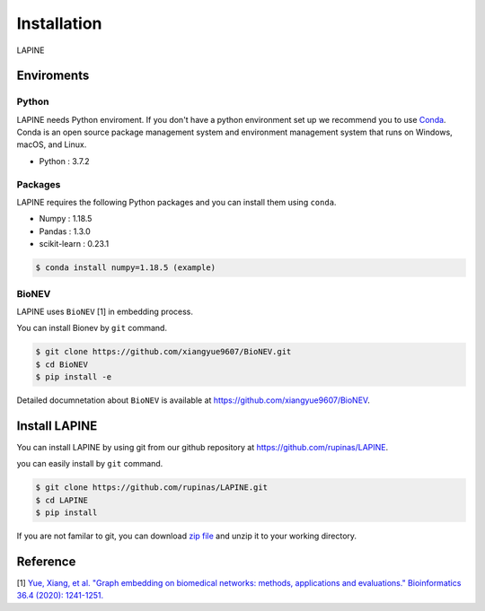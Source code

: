 Installation
============

LAPINE

Enviroments
-----------

Python
''''''

LAPINE needs Python enviroment. 
If you don't have a python environment set up we recommend you to use `Conda <https://docs.conda.io/en/latest/>`_. 
Conda is an open source package management system and environment management system that runs on Windows, macOS, and Linux.

- Python : 3.7.2

Packages
''''''''

LAPINE requires the following Python packages and you can install them using ``conda``.

- Numpy : 1.18.5
- Pandas : 1.3.0
- scikit-learn : 0.23.1

.. code-block::

    $ conda install numpy=1.18.5 (example)

BioNEV
''''''
LAPINE uses ``BioNEV`` [1] in embedding process.

You can install Bionev by ``git`` command.

.. code-block::

    $ git clone https://github.com/xiangyue9607/BioNEV.git
    $ cd BioNEV
    $ pip install -e
    
Detailed documnetation about ``BioNEV`` is available at https://github.com/xiangyue9607/BioNEV.


Install LAPINE
--------------

You can install LAPINE by using git from our github repository at https://github.com/rupinas/LAPINE.

you can easily install by ``git`` command.

.. code-block::

    $ git clone https://github.com/rupinas/LAPINE.git
    $ cd LAPINE
    $ pip install

If you are not familar to git, you can download `zip file <https://github.com/rupinas/LAPINE/archive/refs/heads/main.zip/>`_ and unzip it to your working directory.

Reference
---------

[1] `Yue, Xiang, et al. "Graph embedding on biomedical networks: methods, applications and evaluations." Bioinformatics 36.4 (2020): 1241-1251. <https://doi.org/10.1093/bioinformatics/btz718/>`_
